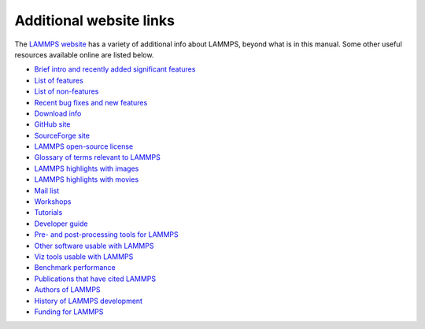 Additional website links
========================

The `LAMMPS website <lws_>`_ has a variety of additional info about
LAMMPS, beyond what is in this manual.  Some other useful resources
available online are listed below.

.. _lws: https://lammps.sandia.gov

* `Brief intro and recently added significant features <lws_>`_
* `List of features <https://lammps.sandia.gov/doc/Intro_features.html>`_
* `List of non-features <https://lammps.sandia.gov/doc/Intro_nonfeatures.html>`_
* `Recent bug fixes and new features <https://lammps.sandia.gov/bug.html>`_

* `Download info <https://lammps.sandia.gov/download.html>`_
* `GitHub site <https://github.com/lammps/lammps>`_
* `SourceForge site <https://sourceforge.net/projects/lammps>`_
* `LAMMPS open-source license <https://lammps.sandia.gov/doc/Intro_opensource.html>`_

* `Glossary of terms relevant to LAMMPS <https://lammps.sandia.gov/glossary.html>`_
* `LAMMPS highlights with images <https://lammps.sandia.gov/pictures.html>`_
* `LAMMPS highlights with movies <https://lammps.sandia.gov/movies.html>`_
* `Mail list <https://lammps.sandia.gov/mail.html>`_
* `Workshops <https://lammps.sandia.gov/workshops.html>`_
* `Tutorials <https://lammps.sandia.gov/tutorials.html>`_
* `Developer guide <https://lammps.sandia.gov/doc/Developer.pdf>`_

* `Pre- and post-processing tools for LAMMPS <https://lammps.sandia.gov/prepost.html>`_
* `Other software usable with LAMMPS <https://lammps.sandia.gov/offsite.html>`_
* `Viz tools usable with LAMMPS <https://lammps.sandia.gov/viz.html>`_

* `Benchmark performance <https://lammps.sandia.gov/bench.html>`_
* `Publications that have cited LAMMPS <https://lammps.sandia.gov/papers.html>`_
* `Authors of LAMMPS <https://lammps.sandia.gov/authors.html>`_
* `History of LAMMPS development <https://lammps.sandia.gov/history.html>`_
* `Funding for LAMMPS <https://lammps.sandia.gov/funding.html>`_
